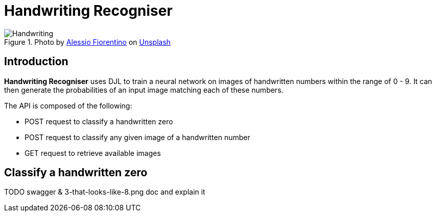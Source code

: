 = Handwriting Recogniser
:reftext: Handwriting Recogniser
:navtitle: Introduction
:icons: font

.Photo by https://unsplash.com/@fioreale[Alessio Fiorentino,window=_blank] on https://unsplash.com/photos/MiNq1Mjikfw[Unsplash,window=_blank]
image::handwriting.jpg[Handwriting]

== Introduction

*Handwriting Recogniser* uses DJL to train a neural network on images of handwritten numbers within the range of 0 - 9.
It can then generate the probabilities of an input image matching each of these numbers.

The API is composed of the following:

* POST request to classify a handwritten zero
* POST request to classify any given image of a handwritten number
* GET request to retrieve available images

== Classify a handwritten zero

TODO swagger & 3-that-looks-like-8.png doc and explain it